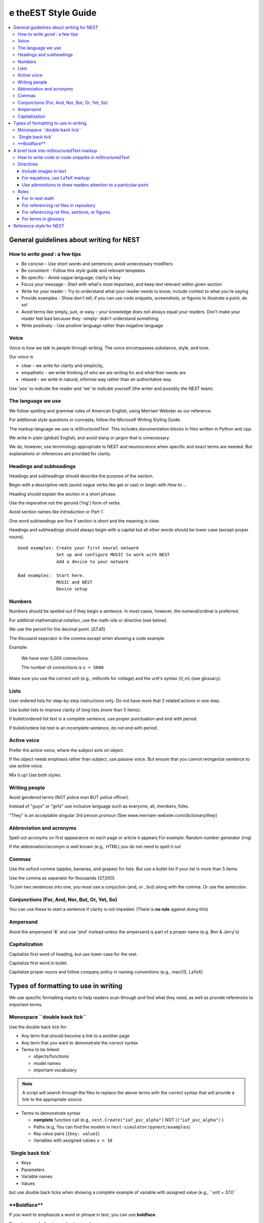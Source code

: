 e theEST Style Guide
==================

.. contents::
  :local:

General guidelines about writing for NEST
---------------------------------------------

How to *write good* : a few tips
~~~~~~~~~~~~~~~~~~~~~~~~~~~~~~~~~~~~~~

- Be concise - Use short words and sentences; avoid unnecessary modifiers

- Be consistent - Follow this style guide and relevant templates

- Be specific - Avoid vague language; clarity is key

- Focus your message - Start with what's most important, and keep text relevant within given section

- Write for your reader - Try to understand what your reader needs to know; include context to what you're saying

- Provide examples - Show don't tell; if you can use code snippets, screenshots, or figures to illustrate a point, do so!

- Avoid terms like simply, just, or easy - your knowledge does not always equal your readers.  Don't make your reader feel bad because they -simply-
  didn't understand something.

- Write positively -  Use positive language rather than negative language

Voice
~~~~~~

Voice is *how* we talk to people through writing. The voice encompasses substance, style, and tone.

Our voice is

- clear - we write for clarity and simplicity,
- empathetic - we write thinking of who we are writing for and what their needs are
- relaxed - we write in natural, informal way rather than an authoritative way

Use 'you' to indicate the reader and 'we' to indicate yourself (the writer and possibly the NEST team).

The language we use
~~~~~~~~~~~~~~~~~~~~~~

We follow spelling and grammar rules of American English, using Merriam Webster as our reference.

For additional style questions or concepts, follow the Microsoft Writing Styling Guide.

The markup language we use is reStructuredText. This includes documentation blocks in files written in Python and cpp.

We write in plain (global) English, and avoid slang or jargon that is unnecessary.

We do, however, use terminology appropriate to NEST and neuroscience when specific and exact terms are needed. But explanations or references
are provided for clarity.


Headings and subheadings
~~~~~~~~~~~~~~~~~~~~~~~~~

Headings and subheadings should describe the purpose of the section.

Begin with a descriptive verb (avoid vague verbs like get or use) or begin with `How to ...`

Heading should explain the section in a short phrase.

Use the imperative not the gerund ('ing') form of verbs.

Avoid section names like `Introduction` or `Part 1`.

One word subheadings are fine if section is short and the meaning is clear.

Headings and subheadings should always begin with a capital but all other words
should be lower case (except proper nouns).


::

 Good examples: Create your first neural network
                Set up and configure MUSIC to work with NEST
                Add a device to your network

 Bad examples:  Start here.
                MUSIC and NEST
                Device setup


Numbers
~~~~~~~~~

Numbers should be spelled out if they begin a sentence. In most cases, however, the numeral/ordinal is preferred.

For additinal mathematical notation, use the math role or directive (see below).

We use the period for the decimal point. (`57.45`)

The thousand seperator is the comma except when showing a code example

Example:

   We have over 5,000 connections.

   The number of connections is ``x = 5000``

Make sure you use the correct unit (e.g., millivolts for voltage) and the unit's syntax (`V_m`)  (see glossary).

Lists
~~~~~~~

User ordered lists for step-by-step instructions only. Do not have more that 2 related actions in one step.

Use bullet lists to improve clarity of long lists (more than 5 items).

If bullet/ordered list text is a complete sentence, use proper punctuation and end with period.

If bullet/ordere list text is an incomplete sentence, do not end with period.

Active voice
~~~~~~~~~~~~~~

Prefer the active voice, where the subject acts on object.

If the object needs emphasis rather than subject, use passive voice. But ensure that you cannot reorganize sentence
to use active voice.

Mix it up! Use both styles.

Writing people
~~~~~~~~~~~~~~~

Avoid gendered terms (NOT police man BUT police officer).

Instead of "guys" or "girls" use inclusive language such as everyone, all, members, folks.

"They" is an acceptable singular 3rd person pronoun (See www.merriam-webster.com/dictionary/they)

Abbreviation and acronyms
~~~~~~~~~~~~~~~~~~~~~~~~~~

Spell out acronyms on first appearance on each page or article it appears
For example: Random number generator (rng)

If the abbreviation/acronym is well known (e.g., HTML) you do not need to spell it out


Commas
~~~~~~~

Use the oxford comma (apples, bananas, and grapes) for lists. But use a bullet list if your list is more than 5 items.

Use the comma as separator for thousands (37,000).

To join two sentences into one, you must use a conjuction (and, or , but) along with the comma. Or use the semicolon.

Conjunctions (For, And, Nor, But, Or, Yet, So)
~~~~~~~~~~~~~~~~~~~~~~~~~~~~~~~~~~~~~~~~~~~~~~~~

You can use these to start a sentence if clarity is not impeded.
(There is **no rule** against doing this)

Ampersand
~~~~~~~~~~~~

Avoid the ampersand '`&`' and use '`and`' instead unless the ampersand is part of a proper name (e.g. Ben \& Jerry's)


Capitalization
~~~~~~~~~~~~~~~

Capitalize first word of heading, but use lower case for the rest.

Capitalize first word in bullet.

Capitalize proper nouns and follow company policy in naming conventions (e.g., macOS, LaTeX).



Types of formatting to use in writing
--------------------------------------

We use specific formatting marks to help readers scan through and find what they need, as well
as provide references to important terms.


Monospace \``double back tick\``
~~~~~~~~~~~~~~~~~~~~~~~~~~~~~~~~~

Use the double back tick for:

- Any term that should become a link to a another page
- Any term that you want to demonstrate the correct syntax

- Terms to be linked:

  - objects/functions
  - model names
  - important vocabulary


.. note::

   A script will search through the files to replace the above terms with the correct syntax that will provide a link to the appropriate
   source.

- Terms to demonstrate syntax

  - **complete** function call (e.g., ``nest.Create("iaf_psc_alpha")`` NOT (``("iaf_psc_alpha")`` )
  - Paths (e.g, You can find the models in ``nest-simulator/pynest/examples``)
  - Key value pairs (``{key: value}``)
  - Variables with assigned values ``x = 10``

\`Single back tick\`
~~~~~~~~~~~~~~~~~~~~~

- Keys
- Parameters
- Variable names
- Values

but use double back ticks when showing a complete example of variable with assigned value (e.g., \``volt = 37.0``

\**Boldface\**
~~~~~~~~~~~~~~~

If you want to emphasize a word or phrase in text, you can use **boldface**.

Do not use underline to emphasize words.

An example:

::

   Here we use the ``Create`` function to instantiate our model, in this case ``iaf_psc_alpha``. We can modify
   the parameter `V_m` and set the value to `50.0`.

Rendered as


 Here we use the ``Create`` function to instantiate our model, in this case ``iaf_psc_alpha``. We can modify
 the parameters `V_m` and set the value to `50.0`.


A brief look into reStructuredText markup
--------------------------------------------------------

.. note::

   reStructuredText is sensitive to indentation. A single space should be always be between between text and headings,
   tables, reference labels, and directives  Some characters have assigned special meanings. Use the '\\' to use the literal
   character.

How to write code or code snippets in reStructuredText
~~~~~~~~~~~~~~~~~~~~~~~~~~~~~~~~~~~~~~~~~~~~~~~~~~~~~~~~~


For writing Python code, you can use the double colon  `::`


 \::

    python code here

    x = 1

    for i in line:
        x = i
        print(thing.x)

Rendered as

   ::

       python code here

       x = 1

       for i in line:
           x = i
           print(thing.x)

For other code styles use the code-block directive (you can also use this one for python)



\   .. code-block:: cpp


       int main()
       {
         cout << "Hello, World!";
         return 0;
       }

Rendered as

    .. code-block:: cpp

       int main()
       {
         cout << "Hello, World!";
         return 0;
       }


For input/output examples use the following

::

   >>> input begins with 3, right-angled brackets
   output is directly below input without any brackets


Directives
~~~~~~~~~~~


This is not a complete reference to the directives of reStructuredText. For more options see `Sphinx directives <https://www.sphinx-doc.org/en/master/usage/restructuredtext/directives.html>`_
or `Docutils section on directives <http://docutils.sourceforge.net/docs/ref/rst/directives.html>`_.

Include images in text
^^^^^^^^^^^^^^^^^^^^^^^

Include images with the image or, preferably, the figure directive. The figure directive allows captions.

::

    .. image:: triceratops.png
         :height: 200px
         :width: 200 px
         :alt: alternate text
         :align: center

    .. figure:: triceratops.png
         :scale: 30 %
         :align: center

         Here is the descriptive caption. This is a triceratops, a member of the Marginocephalia clade.

         Figures take the same options as images. Note the indentation is the same for the options and text. This text
         also belongs with the figure, but is not considered part of the caption.

Image rendered as

    .. image:: triceratops.png
         :height: 200px
         :width: 200 px
         :alt: alternate text
         :align: center
----

Figure rendered as

.. figure:: triceratops.png
      :scale: 30 %
      :align: center

      Here is the descriptive caption. This is a triceratops, a member of the Marginocephalia clade.

      Figures take the same options as images. Note the indentation is the same for the options and text. This text
      also belongs with the figure, but is not considered part of the caption.

For equations, use LaTeX markup:
^^^^^^^^^^^^^^^^^^^^^^^^^^^^^^^^

::

    .. math::

            f(x) = \int_{-\infty}^{\infty} \hat f(\xi)\ e^{2 \pi i x \xi}\,d\xi,

Rendered as


    .. math::

            f(x) = \int_{-\infty}^{\infty} \hat f(\xi)\ e^{2 \pi i x \xi}\,d\xi,


Use admonitions to draw readers attention to a particular point
^^^^^^^^^^^^^^^^^^^^^^^^^^^^^^^^^^^^^^^^^^^^^^^^^^^^^^^^^^^^^^^^

Possible admonitions types include

"attention", "caution", "danger", "error", "hint", "important", "note", "tip", "warning", "admonition"

If you want a custom admonition use

::

   .. admonition:: custom name

         Here is some text

Rendered as


   .. admonition:: custom name

         Here is some text

You can also use the see also note

::

    .. seealso::

       The style can be modifed using custom CSS

Rendered as

    .. seealso::

       The style can be modifed using custom CSS


Roles
~~~~~~~

See `the roles section in the Sphinx docs <https://www.sphinx-doc.org/en/master/usage/restructuredtext/roles.html>`_ for details

For in-text math
^^^^^^^^^^^^^^^^^^^^^

::

   Now we can see :math:`x=1` for this example.

Rendered as


   Now we can see :math:`x=1` for this example.

For referencing rst files in repository
^^^^^^^^^^^^^^^^^^^^^^^^^^^^^^^^^^^^^^^^^^

::

   :doc:`file`

::

   :doc:`custom name <path/file>`

Rendered as

   :doc:`file`

   :doc:`custom name <file>`


For referencing rst files, sections, or figures
^^^^^^^^^^^^^^^^^^^^^^^^^^^^^^^^^^^^^^^^^^^^^^^^

You can also reference arbitrary places in a file, but you must insert a custom name (second option) to create
a link.

::

    :ref:`ref_name`

or

::

    :ref:`custom name <ref_name>`

Rendered as


    :ref:`ref_name`

    :ref:`custom name <ref_name>`


.. note::
    The `ref_name` needs to be above the section you want to reference with the following syntax

    ::

        .. _ref_name:

        secton_header
        --------------

For terms in glossary
^^^^^^^^^^^^^^^^^^^^^^

::

   :term:`word`

Rendered as

   :term:`word`

.. note::

   Glossaries are built with the glossary directive
   ::

    .. glossary::

       word
        here is definition

For models to link to cpp model info

::

   :cpp:class:`Model_name <nest::aeif_cond_alpha>`

Rendered as

   :cpp:class:`Model_name <nest::Model_name>`

For functions to link to api

::

   :py:func:`.Connect`


Rendered as

   :py:func:`.Connect`


Reference style for NEST
--------------------------

The reST reference style is used throughout documentation so links are autogenerated and a consistent format is used.

For in-text citations, we use the reST numeric style ``[1]_``.


For example:

.. code-block:: none

    The following example is based on Smith [1]_.
    [2]_ contains a technically detailed description.

Please ensure your reference follows the following guidelines:

* References with more than 5 authors use 'et al.'.
* Use initials for first name of authors
* Surname precedes first name for all authors
* No comma follows surname
* Full stop after every section of bibliography.
* No formatting such as italics, bold or underline.
* Full title of journal
* Article titles written in sentence case
* Year follows author(s,), in parentheses
* Volume, can be optionally followed by issue in parentheses,  a colon separates volume and page range.
* Include a linked DOI, if available

.. code-block:: none

 References
 -----------

 .. [1] Smith J. and Jones M (2009). Title of cool paper. Journal of Awesomeness.
       3:7-29. <DOI>

 .. [2] Sander M., et al (2011). Biology of the sauropod dinosaurs: the evolution
        of gigantism. Biological Reviews. 86(1):117-155. https://doi.org/10.1111/j.1469-185X.2010.00137.x


